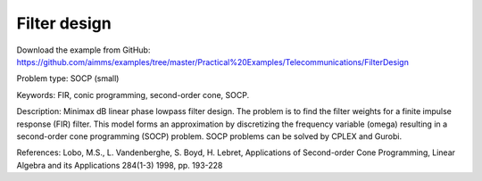 Filter design
=============

Download the example from GitHub:
https://github.com/aimms/examples/tree/master/Practical%20Examples/Telecommunications/FilterDesign

Problem type:
SOCP (small)

Keywords:
FIR, conic programming, second-order cone, SOCP.

Description:
Minimax dB linear phase lowpass filter design. The problem is to find the
filter weights for a finite impulse response (FIR) filter. This model forms
an approximation by discretizing the frequency variable (omega) resulting
in a second-order cone programming (SOCP) problem. SOCP problems can be
solved by CPLEX and Gurobi.

References:
Lobo, M.S., L. Vandenberghe, S. Boyd, H. Lebret, Applications of Second-order
Cone Programming, Linear Algebra and its Applications 284(1-3) 1998, pp. 193-228

.. meta::
   :keywords: FIR, conic programming, second-order cone, SOCP.


